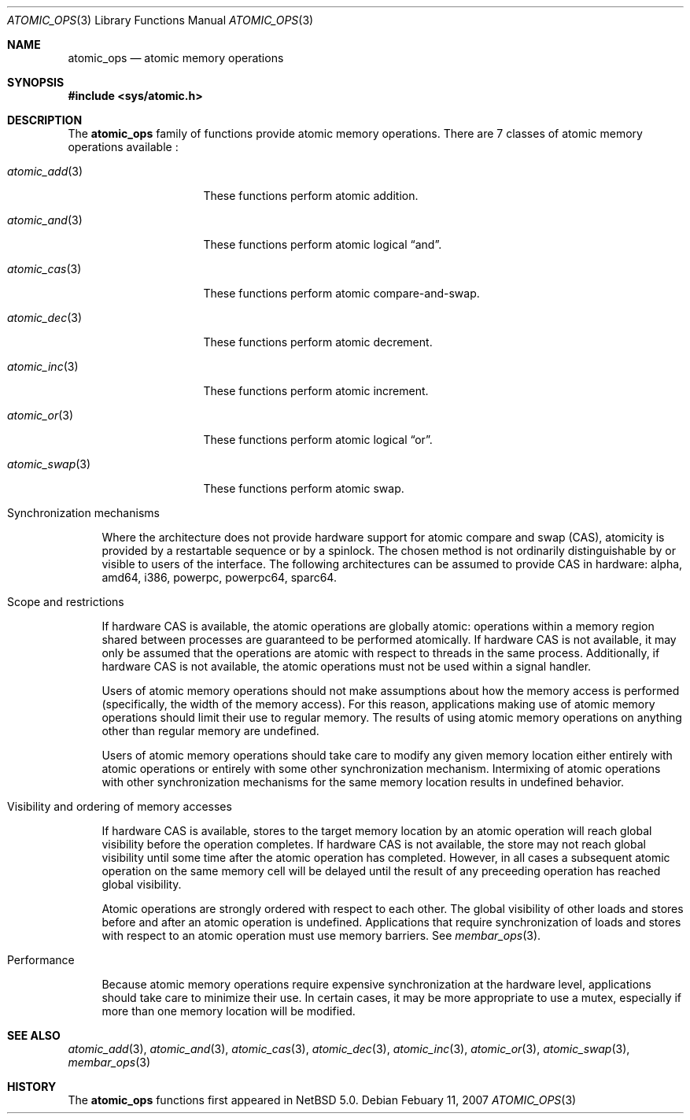 .\"	$NetBSD: atomic_ops.3,v 1.4 2008/02/11 15:01:24 ad Exp $
.\"
.\" Copyright (c) 2007, 2008 The NetBSD Foundation, Inc.
.\" All rights reserved.
.\"
.\" This code is derived from software contributed to The NetBSD Foundation
.\" by Jason R. Thorpe.
.\"
.\" Redistribution and use in source and binary forms, with or without
.\" modification, are permitted provided that the following conditions
.\" are met:
.\" 1. Redistributions of source code must retain the above copyright
.\" notice, this list of conditions and the following disclaimer.
.\" 2. Redistributions in binary form must reproduce the above copyright
.\" notice, this list of conditions and the following disclaimer in the
.\" documentation and/or other materials provided with the distribution.
.\" 3. All advertising materials mentioning features or use of this software
.\" must display the following acknowledgement:
.\"	This product includes software developed by the NetBSD
.\"	Foundation, Inc. and its contributors.
.\" 4. Neither the name of The NetBSD Foundation nor the names of its
.\" contributors may be used to endorse or promote products derived
.\" from this software without specific prior written permission.
.\"
.\" THIS SOFTWARE IS PROVIDED BY THE NETBSD FOUNDATION, INC. AND CONTRIBUTORS
.\" ``AS IS'' AND ANY EXPRESS OR IMPLIED WARRANTIES, INCLUDING, BUT NOT LIMITED
.\" TO, THE IMPLIED WARRANTIES OF MERCHANTABILITY AND FITNESS FOR A PARTICULAR
.\" PURPOSE ARE DISCLAIMED.  IN NO EVENT SHALL THE FOUNDATION OR CONTRIBUTORS
.\" BE LIABLE FOR ANY DIRECT, INDIRECT, INCIDENTAL, SPECIAL, EXEMPLARY, OR
.\" CONSEQUENTIAL DAMAGES (INCLUDING, BUT NOT LIMITED TO, PROCUREMENT OF
.\" SUBSTITUTE GOODS OR SERVICES; LOSS OF USE, DATA, OR PROFITS; OR BUSINESS
.\" INTERRUPTION) HOWEVER CAUSED AND ON ANY THEORY OF LIABILITY, WHETHER IN
.\" CONTRACT, STRICT LIABILITY, OR TORT (INCLUDING NEGLIGENCE OR OTHERWISE)
.\" ARISING IN ANY WAY OUT OF THE USE OF THIS SOFTWARE, EVEN IF ADVISED OF THE
.\" POSSIBILITY OF SUCH DAMAGE.
.\"
.Dd Febuary 11, 2007
.Dt ATOMIC_OPS 3
.Os
.Sh NAME
.Nm atomic_ops
.Nd atomic memory operations
.\" .Sh LIBRARY
.\" .Lb libc
.Sh SYNOPSIS
.In sys/atomic.h
.Sh DESCRIPTION
The
.Nm atomic_ops
family of functions provide atomic memory operations.
There are 7 classes of atomic memory operations available
:
.Pp
.Bl -tag -width "atomic_swap(3)"
.It Xr atomic_add 3
These functions perform atomic addition.
.It Xr atomic_and 3
These functions perform atomic logical
.Dq and .
.It Xr atomic_cas 3
These functions perform atomic compare-and-swap.
.It Xr atomic_dec 3
These functions perform atomic decrement.
.It Xr atomic_inc 3
These functions perform atomic increment.
.It Xr atomic_or 3
These functions perform atomic logical
.Dq or .
.It Xr atomic_swap 3
These functions perform atomic swap.
.El
.Pp
.Bl -tag -width aa
.It Synchronization mechanisms
.Pp
Where the architecture does not provide hardware support for atomic compare
and swap (CAS), atomicity is provided by a restartable sequence or by a
spinlock.
The chosen method is not ordinarily distinguishable by or visible to users
of the interface.
The following architectures can be assumed to provide CAS in hardware:
alpha, amd64, i386, powerpc, powerpc64, sparc64.
.It Scope and restrictions
.Pp
If hardware CAS is available, the atomic operations are globally atomic:
operations within a memory region shared between processes are
guaranteed to be performed atomically.
If hardware CAS is not available, it may only be assumed that the operations
are atomic with respect to threads in the same process.
Additionally, if hardware CAS is not available, the atomic operations must
not be used within a signal handler.
.Pp
Users of atomic memory operations should not make assumptions about how
the memory access is performed
.Pq specifically, the width of the memory access .
For this reason, applications making use of atomic memory operations should
limit their use to regular memory.
The results of using atomic memory operations on anything other than
regular memory are undefined.
.Pp
Users of atomic memory operations should take care to modify any given
memory location either entirely with atomic operations or entirely with
some other synchronization mechanism.
Intermixing of atomic operations with other synchronization mechanisms
for the same memory location results in undefined behavior.
.It Visibility and ordering of memory accesses
.Pp
If hardware CAS is available, stores to the target memory location by an
atomic operation will reach global visibility before the operation
completes.
If hardware CAS is not available, the store may not reach global visibility
until some time after the atomic operation has completed.
However, in all cases a subsequent atomic operation on the same memory cell
will be delayed until the result of any preceeding operation has reached
global visibility.
.Pp
Atomic operations are strongly ordered with respect to each other.
The global visibility of other loads and stores before and after an atomic
operation is undefined.
Applications that require synchronization of loads and stores with respect
to an atomic operation must use memory barriers.
See
.Xr membar_ops 3 .
.It Performance
.Pp
Because atomic memory operations require expensive synchronization at the
hardware level, applications should take care to minimize their use.
In certain cases, it may be more appropriate to use a mutex, especially
if more than one memory location will be modified.
.El
.Sh SEE ALSO
.Xr atomic_add 3 ,
.Xr atomic_and 3 ,
.Xr atomic_cas 3 ,
.Xr atomic_dec 3 ,
.Xr atomic_inc 3 ,
.Xr atomic_or 3 ,
.Xr atomic_swap 3 ,
.Xr membar_ops 3
.Sh HISTORY
The
.Nm atomic_ops
functions first appeared in
.Nx 5.0 .
